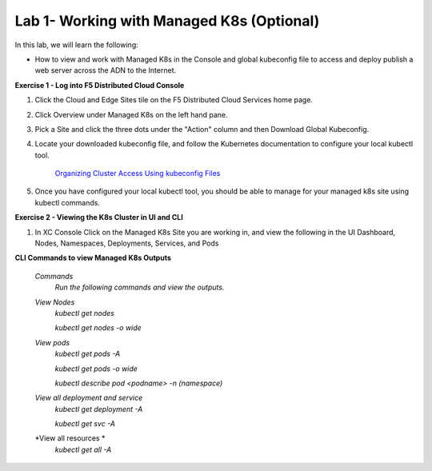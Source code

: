 Lab 1- Working with Managed K8s (Optional)
-------------------------------------------------------------------------

In this lab, we will learn the following:

•  How to view and work with Managed K8s in the Console and global kubeconfig file to access and deploy publish a web server across the ADN to the Internet.

**Exercise 1 - Log into F5 Distributed Cloud Console**


#. Click the Cloud and Edge Sites tile on the F5 Distributed Cloud Services home page.

   .. image:: ../images/xchomepage.png
      :width: 400pt

#. Click Overview under Managed K8s on the left hand pane.

   .. image:: ../images/managedk8s.png
      :width: 250pt

#. Pick a Site and click the three dots under the "Action" column and then Download Global Kubeconfig.

   .. image:: ../images/globalkubeconfig.png
      :width: 400pt

#. Locate your downloaded kubeconfig file, and follow the Kubernetes documentation to configure your local kubectl tool. 

    `Organizing Cluster Access Using kubeconfig Files <https://kubernetes.io/docs/concepts/configuration/organize-cluster-access-kubeconfig/>`_

#. Once you have configured your local kubectl tool, you should be able to manage for your managed k8s site using kubectl commands.

**Exercise 2 - Viewing the K8s Cluster in UI and CLI**

#. In XC Console Click on the Managed K8s Site you are working in, and view the following in the UI Dashboard, Nodes, Namespaces, Deployments, Services, and Pods

   .. image:: ../images/dasboard.png
      :width: 600pt

   .. image:: ../images/nodes.png
      :width: 600pt

   .. image:: ../images/namespaces.png
      :width: 600pt

   .. image:: ../images/deployments.png
      :width: 600pt

   .. image:: ../images/services.png
      :width: 600pt
   
   .. image:: ../images/pods.png
      :width: 600pt

**CLI Commands to view Managed K8s Outputs**

   *Commands*
      `Run the following commands and view the outputs.`

   *View Nodes*
      `kubectl get nodes`
   
      `kubectl get nodes -o wide`
   
   *View pods*
      `kubectl get pods -A`
   
      `kubectl get pods -o wide`
   
      `kubectl describe pod <podname> -n (namespace)`
   
   *View all deployment and service*
      `kubectl get deployment -A`
   
      `kubectl get svc -A`

   *View all resources *
      `kubectl get all -A`
   